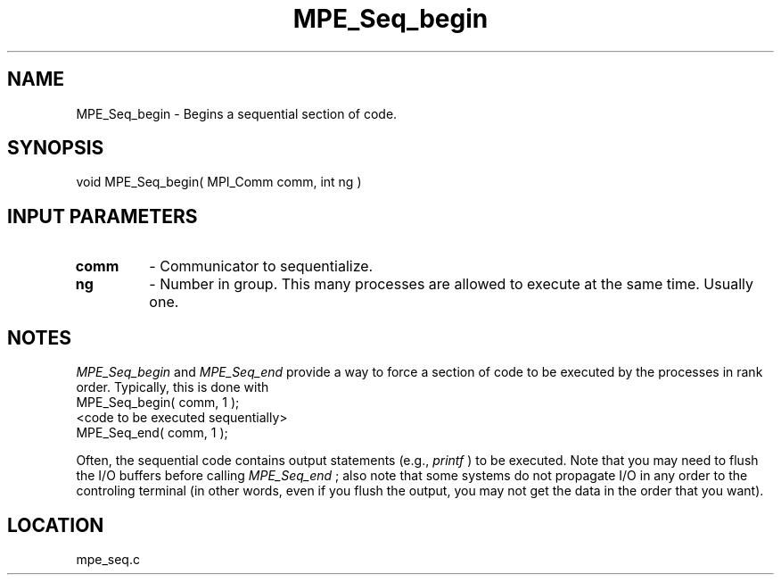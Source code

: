 .TH MPE_Seq_begin 4 "6/14/2000" " " "MPE"
.SH NAME
MPE_Seq_begin \-  Begins a sequential section of code.   
.SH SYNOPSIS
.nf
void MPE_Seq_begin( MPI_Comm comm, int ng )
.fi
.SH INPUT PARAMETERS
.PD 0
.TP
.B comm 
- Communicator to sequentialize.  
.PD 1
.PD 0
.TP
.B ng   
- Number in group.  This many processes are allowed to execute
at the same time.  Usually one.  
.PD 1

.SH NOTES
.I MPE_Seq_begin
and 
.I MPE_Seq_end
provide a way to force a section of code
to
be executed by the processes in rank order.  Typically, this is done
with
.nf
MPE_Seq_begin( comm, 1 );
<code to be executed sequentially>
MPE_Seq_end( comm, 1 );
.fi

Often, the sequential code contains output statements (e.g., 
.I printf
) to
be executed.  Note that you may need to flush the I/O buffers before
calling 
.I MPE_Seq_end
; also note that some systems do not propagate I/O in
any
order to the controling terminal (in other words, even if you flush the
output, you may not get the data in the order that you want).
.SH LOCATION
mpe_seq.c
